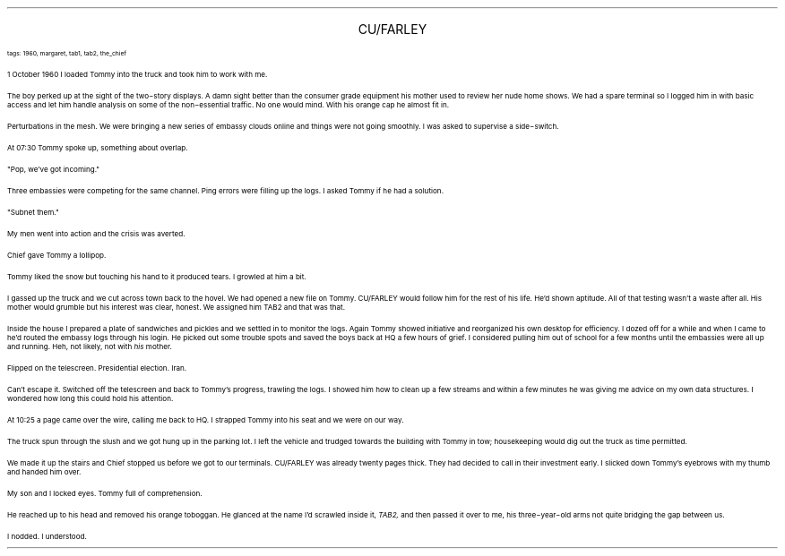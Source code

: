 .LP
.ce
.ps 16
.CW
CU/FARLEY
.R
 
.ps 8
.CW
tags: 1960, margaret, tab1, tab2, the_chief
.R

.PP
.ps 10
1 October 1960 I loaded Tommy into the truck and took him to work
with me.
.PP
.ps 10
The boy perked up at the sight of the two\-story displays.  A damn
sight better than the consumer grade equipment his mother used to
review her nude home shows.  We had a spare terminal so I logged him in
with basic access and let him handle analysis on some of the
non\-essential traffic.  No one would mind.  With his orange cap he
almost fit in.
.PP
.ps 10
Perturbations in the mesh.  We were bringing a new series of embassy
clouds online and things were not going smoothly.  I was asked to
supervise a side\-switch.
.PP
.ps 10
At 07:30 Tommy spoke up, something about overlap.
.PP
.ps 10
"Pop, we've got incoming."
.PP
.ps 10
Three embassies were competing for the same channel.  Ping errors
were filling up the logs.  I asked Tommy if he had a solution.
.PP
.ps 10
"Subnet them."
.PP
.ps 10
My men went into action and the crisis was averted.
.PP
.ps 10
Chief gave Tommy a lollipop.

.PP
.ps 10
Tommy liked the snow but touching his hand to it produced tears.  I
growled at him a bit.
.PP
.ps 10
I gassed up the truck and we cut across town back to the hovel.  We
had opened a new file on Tommy.  CU/FARLEY would follow him for the
rest of his life.  He'd shown aptitude.  All of that testing wasn't a
waste after all.  His mother would grumble but his interest was clear,
honest.  We assigned him TAB2 and that was that.
.PP
.ps 10
Inside the house I prepared a plate of sandwiches and pickles and
we settled in to monitor the logs.  Again Tommy showed initiative and
reorganized his own desktop for efficiency.  I dozed off for a while
and when I came to he'd routed the embassy logs through his login.  He
picked out some trouble spots and saved the boys back at HQ a few
hours of grief.  I considered pulling him out of school for a few
months until the embassies were all up and running.  Heh, not likely,
not with
.I
his
.R
mother.
.PP
.ps 10
Flipped on the telescreen.  Presidential election.  Iran.
.PP
.ps 10
Can't escape it.  Switched off the telescreen and back to Tommy's
progress, trawling the logs.  I showed him how to clean up a few
streams and within a few minutes he was giving me advice on my own
data structures.  I wondered how long this could hold his attention.
.PP
.ps 10
At 10:25 a page came over the wire, calling me back to HQ.  I
strapped Tommy into his seat and we were on our way.

.PP
.ps 10
The truck spun through the slush and we got hung up in the parking
lot.  I left the vehicle and trudged towards the building with Tommy in
tow; housekeeping would dig out the truck as time permitted.
.PP
.ps 10
We made it up the stairs and Chief stopped us before we got to our
terminals.  CU/FARLEY was already twenty pages thick.  They had decided
to call in their investment early.  I slicked down Tommy's eyebrows
with my thumb and handed him over.
.PP
.ps 10
My son and I locked eyes.  Tommy full of comprehension.
.PP
.ps 10
He reached up to his head and removed his orange toboggan.  He
glanced at the name I'd scrawled inside it,
.I
TAB2,
.R
and then passed it
over to me, his three\-year\-old arms not quite bridging the gap between
us.
.PP
.ps 10
I nodded.  I understood.
